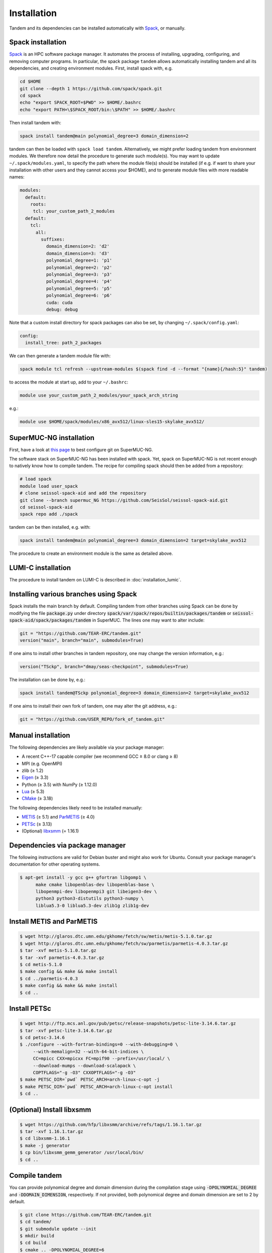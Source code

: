Installation
============

Tandem and its dependencies can be installed automatically with `Spack <https://github.com/spack/spack/wiki>`_, or manually.

Spack installation
------------------

`Spack <https://github.com/spack/spack/wiki>`_ is an HPC software package manager.
It automates the process of installing, upgrading, configuring, and removing computer programs.
In particular, the spack package ``tandem`` allows automatically installing tandem and all its dependencies, and creating environment modules.
First, install spack with, e.g.

.. code-block:: bash

    cd $HOME
    git clone --depth 1 https://github.com/spack/spack.git
    cd spack
    echo "export SPACK_ROOT=$PWD" >> $HOME/.bashrc
    echo "export PATH=\$SPACK_ROOT/bin:\$PATH" >> $HOME/.bashrc

Then install tandem with:

.. code-block:: bash

    spack install tandem@main polynomial_degree=3 domain_dimension=2

tandem can then be loaded with ``spack load tandem``.
Alternatively, we might prefer loading tandem from environment modules. We therefore now detail the procedure to generate such module(s).
You may want to update ``~/.spack/modules.yaml``, to specify the path where the module file(s) should be installed (if e.g. if want to share your installation with other users and they cannot access your $HOME), and to generate module files with more readable names:

.. code-block:: yaml

    modules:
      default:
        roots:
         tcl: your_custom_path_2_modules
      default:
        tcl:
          all:
            suffixes:
              domain_dimension=2: 'd2'
              domain_dimension=3: 'd3'
              polynomial_degree=1: 'p1'
              polynomial_degree=2: 'p2'
              polynomial_degree=3: 'p3'
              polynomial_degree=4: 'p4'
              polynomial_degree=5: 'p5'
              polynomial_degree=6: 'p6'
              cuda: cuda
              debug: debug

Note that a custom install directory for spack packages can also be set, by changing ``~/.spack/config.yaml``:

.. code-block:: yaml

    config:
      install_tree: path_2_packages

We can then generate a tandem module file with:

.. code-block:: bash

    spack module tcl refresh --upstream-modules $(spack find -d --format "{name}{/hash:5}" tandem) 

to access the module at start up, add to your ``~/.bashrc``:

.. code-block:: bash

    module use your_custom_path_2_modules/your_spack_arch_string

e.g.:

.. code-block:: bash

    module use $HOME/spack/modules/x86_avx512/linux-sles15-skylake_avx512/

SuperMUC-NG installation
------------------------

First, have a look at `this page <https://seissol.readthedocs.io/en/latest/behind_firewall.html>`_ to best configure git on SuperMUC-NG.

The software stack on SuperMUC-NG has been installed with spack.
Yet, spack on SuperMUC-NG is not recent enough to natively know how to compile tandem. 
The recipe for compiling spack should then be added from a repository:

.. code-block:: bash

    # load spack
    module load user_spack
    # clone seissol-spack-aid and add the repository
    git clone --branch supermuc_NG https://github.com/SeisSol/seissol-spack-aid.git
    cd seissol-spack-aid
    spack repo add ./spack

tandem can be then installed, e.g. with:

.. code-block:: bash

    spack install tandem@main polynomial_degree=3 domain_dimension=2 target=skylake_avx512

The procedure to create an environment module is the same as detailed above.


LUMI-C installation
-------------------

The procedure to install tandem on LUMI-C is described in :doc:`installation_lumic`.

Installing various branches using Spack
---------------------------------------

Spack installs the main branch by default. 
Compiling tandem from other branches using Spack can be done by modifying the file :code:`package.py` under directory :code:`spack/var/spack/repos/builtin/packages/tandem` or :code:`seissol-spack-aid/spack/packages/tandem` in SuperMUC.
The lines one may want to alter include:

.. code-block:: python

    git = "https://github.com/TEAR-ERC/tandem.git"
    version("main", branch="main", submodules=True)

If one aims to install other branches in tandem repository, one may change the version information, e.g.: 

.. code-block:: python

    version("TSckp", branch="dmay/seas-checkpoint", submodules=True)

The installation can be done by, e.g.:

.. code-block:: bash

    spack install tandem@TSckp polynomial_degree=3 domain_dimension=2 target=skylake_avx512

If one aims to install their own fork of tandem, one may alter the git address, e.g.:

.. code-block:: python

    git = "https://github.com/USER_REPO/fork_of_tandem.git"


Manual installation
-------------------

The following dependencies are likely available via your package manager:

- A recent C++-17 capable compiler (we recommend GCC ≥ 8.0 or clang ≥ 8)
- MPI (e.g. OpenMPI)
- zlib (≥ 1.2)
- `Eigen <https://eigen.tuxfamily.org/>`_ (≥ 3.3)
- Python (≥ 3.5) with NumPy (≥ 1.12.0)
- `Lua <https://www.lua.org/>`_ (≥ 5.3)
- `CMake <https://cmake.org/>`_ (≥ 3.18)

The following dependencies likely need to be installed manually:

- `METIS <http://glaros.dtc.umn.edu/gkhome/metis/metis/overview>`_ (≥ 5.1) and `ParMETIS <http://glaros.dtc.umn.edu/gkhome/metis/parmetis/overview>`_ (≥ 4.0)
- `PETSc <https://www.mcs.anl.gov/petsc/>`_ (≥ 3.13)
- (Optional) `libxsmm <https://github.com/hfp/libxsmm>`_ (= 1.16.1)


Dependencies via package manager
--------------------------------

The following instructions are valid for Debian buster and might also work
for Ubuntu.
Consult your package manager's documentation for other operating systems.

.. code:: console
   
   $ apt-get install -y gcc g++ gfortran libgomp1 \
         make cmake libopenblas-dev libopenblas-base \
         libopenmpi-dev libopenmpi3 git libeigen3-dev \
         python3 python3-distutils python3-numpy \
         liblua5.3-0 liblua5.3-dev zlib1g zlib1g-dev

Install METIS and ParMETIS
--------------------------

.. code:: console

    $ wget http://glaros.dtc.umn.edu/gkhome/fetch/sw/metis/metis-5.1.0.tar.gz
    $ wget http://glaros.dtc.umn.edu/gkhome/fetch/sw/parmetis/parmetis-4.0.3.tar.gz
    $ tar -xvf metis-5.1.0.tar.gz
    $ tar -xvf parmetis-4.0.3.tar.gz
    $ cd metis-5.1.0
    $ make config && make && make install
    $ cd ../parmetis-4.0.3
    $ make config && make && make install
    $ cd ..

Install PETSc
-------------

.. code:: console

    $ wget http://ftp.mcs.anl.gov/pub/petsc/release-snapshots/petsc-lite-3.14.6.tar.gz
    $ tar -xvf petsc-lite-3.14.6.tar.gz
    $ cd petsc-3.14.6
    $ ./configure --with-fortran-bindings=0 --with-debugging=0 \
         --with-memalign=32 --with-64-bit-indices \
         CC=mpicc CXX=mpicxx FC=mpif90 --prefix=/usr/local/ \
         --download-mumps --download-scalapack \
         COPTFLAGS="-g -O3" CXXOPTFLAGS="-g -O3"
    $ make PETSC_DIR=`pwd` PETSC_ARCH=arch-linux-c-opt -j
    $ make PETSC_DIR=`pwd` PETSC_ARCH=arch-linux-c-opt install
    $ cd ..

(Optional) Install libxsmm
--------------------------

.. code:: console

    $ wget https://github.com/hfp/libxsmm/archive/refs/tags/1.16.1.tar.gz
    $ tar -xvf 1.16.1.tar.gz
    $ cd libxsmm-1.16.1
    $ make -j generator
    $ cp bin/libxsmm_gemm_generator /usr/local/bin/
    $ cd ..

Compile tandem
--------------

You can provide polynomical degree and domain dimension during the compilation stage using :code:`-DPOLYNOMIAL_DEGREE` and :code:`-DDOMAIN_DIMENSION`, respectively. 
If not provided, both polynomical degree and domain dimension are set to 2 by default.

.. code:: console

   $ git clone https://github.com/TEAR-ERC/tandem.git
   $ cd tandem/
   $ git submodule update --init
   $ mkdir build
   $ cd build
   $ cmake .. -DPOLYNOMIAL_DEGREE=6
   $ make -j

If you installed libraries to a folder different from :code:`/usr` or :code:`/usr/local` and CMake
cannot find your libraries, try to set the `CMAKE_PREFIX_PATH <https://cmake.org/cmake/help/latest/variable/CMAKE_PREFIX_PATH.html>`_, e.g.

.. code:: console

   $ cmake .. -DPOLYNOMIAL_DEGREE=6 -DCMAKE_PREFIX_PATH=/path/to/your/libs

If you require multiple paths to CMake, the syntax is as follows :code:`-DCMAKE_PREFIX_PATH="/usr/local/path_1;/usr/local/path_2"` 
